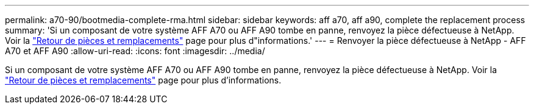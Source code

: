 ---
permalink: a70-90/bootmedia-complete-rma.html 
sidebar: sidebar 
keywords: aff a70, aff a90, complete the replacement process 
summary: 'Si un composant de votre système AFF A70 ou AFF A90 tombe en panne, renvoyez la pièce défectueuse à NetApp. Voir la https://mysupport.netapp.com/site/info/rma["Retour de pièces et remplacements"] page pour plus d"informations.' 
---
= Renvoyer la pièce défectueuse à NetApp - AFF A70 et AFF A90
:allow-uri-read: 
:icons: font
:imagesdir: ../media/


[role="lead"]
Si un composant de votre système AFF A70 ou AFF A90 tombe en panne, renvoyez la pièce défectueuse à NetApp. Voir la https://mysupport.netapp.com/site/info/rma["Retour de pièces et remplacements"] page pour plus d'informations.
